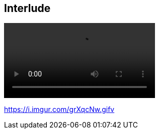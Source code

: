 [.interlude_02]
== Interlude

[.video_section]
--
++++
<video controls autoplay loop src="assets/interlude_cat_01.mp4" width="300" />
video:[Interlude cat video]
++++
--

[.refs]
--
https://i.imgur.com/grXqcNw.gifv
--
